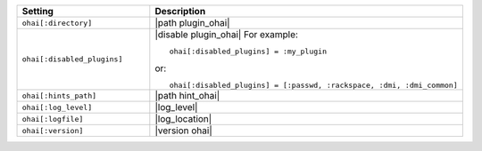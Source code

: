 .. The contents of this file are included in multiple topics.
.. This file should not be changed in a way that hinders its ability to appear in multiple documentation sets.

.. list-table::
   :widths: 200 300
   :header-rows: 1

   * - Setting
     - Description
   * - ``ohai[:directory]``
     - |path plugin_ohai|
   * - ``ohai[:disabled_plugins]``
     - |disable plugin_ohai| For example:
       ::
 
          ohai[:disabled_plugins] = :my_plugin

       or:
       ::
 
          ohai[:disabled_plugins] = [:passwd, :rackspace, :dmi, :dmi_common]

   * - ``ohai[:hints_path]``
     - |path hint_ohai|
   * - ``ohai[:log_level]``
     - |log_level|
   * - ``ohai[:logfile]``
     - |log_location|
   * - ``ohai[:version]``
     - |version ohai|

